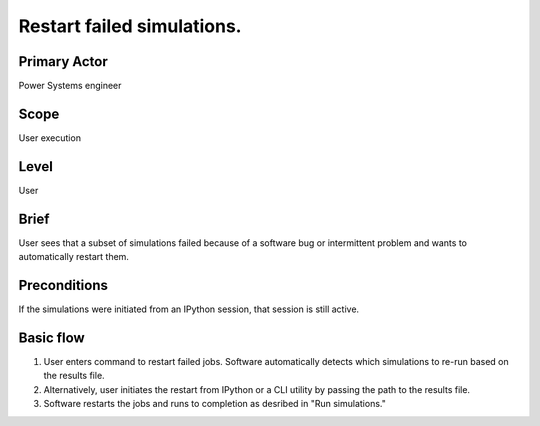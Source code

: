 
Restart failed simulations.
***************************

Primary Actor
=============
Power Systems engineer

Scope
=====
User execution

Level
=====
User

Brief
=====
User sees that a subset of simulations failed because of a software bug or
intermittent problem and wants to automatically restart them.

Preconditions
=============
If the simulations were initiated from an IPython session, that session is
still active.

Basic flow
==========
#. User enters command to restart failed jobs. Software automatically detects
   which simulations to re-run based on the results file.
#. Alternatively, user initiates the restart from IPython or a CLI utility by
   passing the path to the results file.
#. Software restarts the jobs and runs to completion as desribed in "Run
   simulations."
